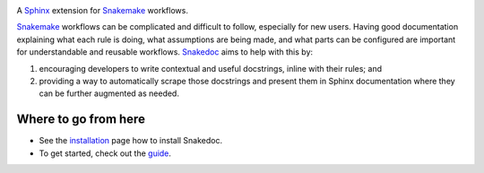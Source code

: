 .. image:: docs/source/img/snakedoc-logo.svg
   :width: 30%
   :align: center
   :class: no-scaled-link

A `Sphinx`_ extension for `Snakemake`_ workflows.

|tests badge| |coverage badge| |pre-commit badge|
|git3moji badge| |black badge| |isort badge|

`Snakemake`_ workflows can be complicated and difficult to follow, especially
for new users. Having good documentation explaining what each rule is doing,
what assumptions are being made, and what parts can be configured are important
for understandable and reusable workflows. `Snakedoc`_ aims to help with this
by:

1. encouraging developers to write contextual and useful docstrings, inline
   with their rules; and
2. providing a way to automatically scrape those docstrings and present them in
   Sphinx documentation where they can be further augmented as needed.


Where to go from here
---------------------

* See the `installation <https://smutch.github.io/snakedoc/installation.html>`_
  page how to install Snakedoc.
* To get started, check out the `guide
  <https://smutch.github.io/snakedoc/guide.html>`_.



.. _Sphinx: https://www.sphinx-doc.org/
.. _Snakemake: https://snakemake.readthedocs.io/
.. _Snakedoc: https://smutch.github.io/snakedoc/

.. |tests badge| image:: https://github.com/smutch/snakedoc/actions/workflows/tests.yaml/badge.svg
   :target: https://github.com/smutch/snakedoc/actions/workflows/tests.yaml
   :alt: tests status

.. |coverage badge| image:: https://img.shields.io/endpoint?url=https://gist.githubusercontent.com/smutch/bbe05fc2211ebcc2ce35d446223426e0/raw/coverage-badge.json
   :target: https://github.com/smutch/snakedoc/actions/workflows/coverage.yaml
   :alt: coverage statistic

.. |pre-commit badge| image:: https://results.pre-commit.ci/badge/github/smutch/snakedoc/main.svg
   :target: https://results.pre-commit.ci/latest/github/smutch/snakedoc/main
   :alt: pre-commit.ci status

.. |git3moji badge| image:: https://img.shields.io/badge/git3moji-%E2%9A%A1%EF%B8%8F%F0%9F%90%9B%F0%9F%93%BA%F0%9F%91%AE%F0%9F%94%A4-fffad8.svg?style=flat-square
   :target: https://robinpokorny.github.io/git3moji/
   :alt: git3moji

.. |black badge| image:: https://img.shields.io/badge/code%20style-black-000000.svg
   :target: https://github.com/psf/black
   :alt: Formatted with black

.. |isort badge| image:: https://img.shields.io/badge/imports-isort-ef8336.svg
   :target: https://github.com/pycqa/isort
   :alt: Imports formatted with isort
